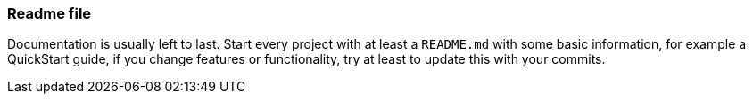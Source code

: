 === Readme file

Documentation is usually left to last. Start every project with at least a `README.md` with some basic information, for example a QuickStart guide, if you change features or functionality, try at least to update this with your commits.
